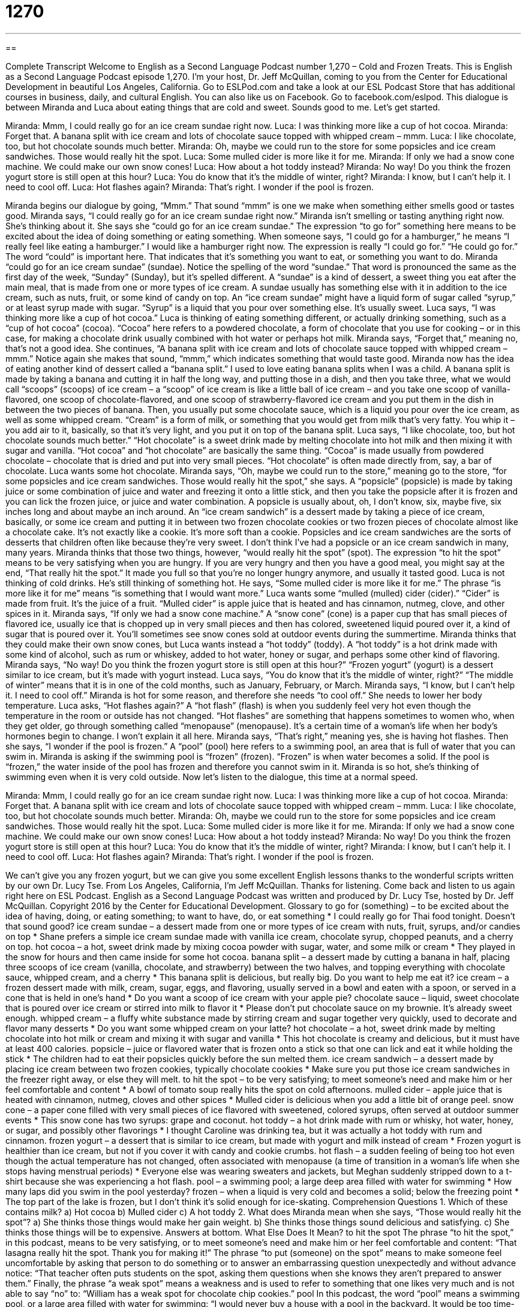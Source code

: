 = 1270
:toc: left
:toclevels: 3
:sectnums:
:stylesheet: ../../../myAdocCss.css

'''

== 

Complete Transcript
Welcome to English as a Second Language Podcast number 1,270 – Cold and Frozen Treats.
This is English as a Second Language Podcast episode 1,270. I’m your host, Dr. Jeff McQuillan, coming to you from the Center for Educational Development in beautiful Los Angeles, California.
Go to ESLPod.com and take a look at our ESL Podcast Store that has additional courses in business, daily, and cultural English. You can also like us on Facebook. Go to facebook.com/eslpod.
This dialogue is between Miranda and Luca about eating things that are cold and sweet. Sounds good to me. Let’s get started.
[start of dialogue]
Miranda: Mmm, I could really go for an ice cream sundae right now.
Luca: I was thinking more like a cup of hot cocoa.
Miranda: Forget that. A banana split with ice cream and lots of chocolate sauce topped with whipped cream – mmm.
Luca: I like chocolate, too, but hot chocolate sounds much better.
Miranda: Oh, maybe we could run to the store for some popsicles and ice cream sandwiches. Those would really hit the spot.
Luca: Some mulled cider is more like it for me.
Miranda: If only we had a snow cone machine. We could make our own snow cones!
Luca: How about a hot toddy instead?
Miranda: No way! Do you think the frozen yogurt store is still open at this hour?
Luca: You do know that it’s the middle of winter, right?
Miranda: I know, but I can’t help it. I need to cool off.
Luca: Hot flashes again?
Miranda: That’s right. I wonder if the pool is frozen.
[end of dialogue]
Miranda begins our dialogue by going, “Mmm.” That sound “mmm” is one we make when something either smells good or tastes good. Miranda says, “I could really go for an ice cream sundae right now.” Miranda isn’t smelling or tasting anything right now. She’s thinking about it.
She says she “could go for an ice cream sundae.” The expression “to go for” something here means to be excited about the idea of doing something or eating something. When someone says, “I could go for a hamburger,” he means “I really feel like eating a hamburger.” I would like a hamburger right now. The expression is really “I could go for.” “He could go for.” The word “could” is important here. That indicates that it’s something you want to eat, or something you want to do.
Miranda “could go for an ice cream sundae” (sundae). Notice the spelling of the word “sundae.” That word is pronounced the same as the first day of the week, “Sunday” (Sunday), but it’s spelled different. A “sundae” is a kind of dessert, a sweet thing you eat after the main meal, that is made from one or more types of ice cream. A sundae usually has something else with it in addition to the ice cream, such as nuts, fruit, or some kind of candy on top. An “ice cream sundae” might have a liquid form of sugar called “syrup,” or at least syrup made with sugar. “Syrup” is a liquid that you pour over something else. It’s usually sweet.
Luca says, “I was thinking more like a cup of hot cocoa.” Luca is thinking of eating something different, or actually drinking something, such as a “cup of hot cocoa” (cocoa). “Cocoa” here refers to a powdered chocolate, a form of chocolate that you use for cooking – or in this case, for making a chocolate drink usually combined with hot water or perhaps hot milk. Miranda says, “Forget that,” meaning no, that’s not a good idea. She continues, “A banana split with ice cream and lots of chocolate sauce topped with whipped cream – mmm.” Notice again she makes that sound, “mmm,” which indicates something that would taste good.
Miranda now has the idea of eating another kind of dessert called a “banana split.” I used to love eating banana splits when I was a child. A banana split is made by taking a banana and cutting it in half the long way, and putting those in a dish, and then you take three, what we would call “scoops” (scoops) of ice cream – a “scoop” of ice cream is like a little ball of ice cream – and you take one scoop of vanilla-flavored, one scoop of chocolate-flavored, and one scoop of strawberry-flavored ice cream and you put them in the dish in between the two pieces of banana.
Then, you usually put some chocolate sauce, which is a liquid you pour over the ice cream, as well as some whipped cream. “Cream” is a form of milk, or something that you would get from milk that’s very fatty. You whip it – you add air to it, basically, so that it’s very light, and you put it on top of the banana split.
Luca says, “I like chocolate, too, but hot chocolate sounds much better.” “Hot chocolate”
is a sweet drink made by melting chocolate into hot milk and then mixing it with sugar and vanilla. “Hot cocoa” and “hot chocolate” are basically the same thing. “Cocoa” is made usually from powdered chocolate – chocolate that is dried and put into very small pieces. “Hot chocolate” is often made directly from, say, a bar of chocolate. Luca wants some hot chocolate.
Miranda says, “Oh, maybe we could run to the store,” meaning go to the store, “for some popsicles and ice cream sandwiches. Those would really hit the spot,” she says. A “popsicle” (popsicle) is made by taking juice or some combination of juice and water and freezing it onto a little stick, and then you take the popsicle after it is frozen and you can lick the frozen juice, or juice and water combination. A popsicle is usually about, oh, I don’t know, six, maybe five, six inches long and about maybe an inch around.
An “ice cream sandwich” is a dessert made by taking a piece of ice cream, basically, or some ice cream and putting it in between two frozen chocolate cookies or two frozen pieces of chocolate almost like a chocolate cake. It’s not exactly like a cookie. It’s more soft than a cookie. Popsicles and ice cream sandwiches are the sorts of desserts that children often like because they’re very sweet. I don’t think I’ve had a popsicle or an ice cream sandwich in many, many years.
Miranda thinks that those two things, however, “would really hit the spot” (spot). The expression “to hit the spot” means to be very satisfying when you are hungry. If you are very hungry and then you have a good meal, you might say at the end, “That really hit the spot.” It made you full so that you’re no longer hungry anymore, and usually it tasted good.
Luca is not thinking of cold drinks. He’s still thinking of something hot. He says, “Some mulled cider is more like it for me.” The phrase “is more like it for me” means “is something that I would want more.” Luca wants some “mulled (mulled) cider (cider).” “Cider” is made from fruit. It’s the juice of a fruit. “Mulled cider” is apple juice that is heated and has cinnamon, nutmeg, clove, and other spices in it.
Miranda says, “If only we had a snow cone machine.” A “snow cone” (cone) is a paper cup that has small pieces of flavored ice, usually ice that is chopped up in very small pieces and then has colored, sweetened liquid poured over it, a kind of sugar that is poured over it. You’ll sometimes see snow cones sold at outdoor events during the summertime. Miranda thinks that they could make their own snow cones, but Luca wants instead a “hot toddy” (toddy).
A “hot toddy” is a hot drink made with some kind of alcohol, such as rum or whiskey, added to hot water, honey or sugar, and perhaps some other kind of flavoring. Miranda says, “No way! Do you think the frozen yogurt store is still open at this hour?” “Frozen yogurt” (yogurt) is a dessert similar to ice cream, but it’s made with yogurt instead. Luca says, “You do know that it’s the middle of winter, right?” “The middle of winter” means that it is in one of the cold months, such as January, February, or March.
Miranda says, “I know, but I can’t help it. I need to cool off.” Miranda is hot for some reason, and therefore she needs “to cool off.” She needs to lower her body temperature. Luca asks, “Hot flashes again?” A “hot flash” (flash) is when you suddenly feel very hot even though the temperature in the room or outside has not changed. “Hot flashes” are something that happens sometimes to women who, when they get older, go through something called “menopause” (menopause). It’s a certain time of a woman’s life when her body’s hormones begin to change. I won’t explain it all here.
Miranda says, “That’s right,” meaning yes, she is having hot flashes. Then she says, “I wonder if the pool is frozen.” A “pool” (pool) here refers to a swimming pool, an area that is full of water that you can swim in. Miranda is asking if the swimming pool is “frozen” (frozen). “Frozen” is when water becomes a solid. If the pool is “frozen,” the water inside of the pool has frozen and therefore you cannot swim in it. Miranda is so hot, she’s thinking of swimming even when it is very cold outside.
Now let’s listen to the dialogue, this time at a normal speed.
[start of dialogue]
Miranda: Mmm, I could really go for an ice cream sundae right now.
Luca: I was thinking more like a cup of hot cocoa.
Miranda: Forget that. A banana split with ice cream and lots of chocolate sauce topped with whipped cream – mmm.
Luca: I like chocolate, too, but hot chocolate sounds much better.
Miranda: Oh, maybe we could run to the store for some popsicles and ice cream sandwiches. Those would really hit the spot.
Luca: Some mulled cider is more like it for me.
Miranda: If only we had a snow cone machine. We could make our own snow cones!
Luca: How about a hot toddy instead?
Miranda: No way! Do you think the frozen yogurt store is still open at this hour?
Luca: You do know that it’s the middle of winter, right?
Miranda: I know, but I can’t help it. I need to cool off.
Luca: Hot flashes again?
Miranda: That’s right. I wonder if the pool is frozen.
[end of dialogue]
We can’t give you any frozen yogurt, but we can give you some excellent English lessons thanks to the wonderful scripts written by our own Dr. Lucy Tse.
From Los Angeles, California, I’m Jeff McQuillan. Thanks for listening. Come back and listen to us again right here on ESL Podcast.
English as a Second Language Podcast was written and produced by Dr. Lucy Tse, hosted by Dr. Jeff McQuillan. Copyright 2016 by the Center for Educational Development.
Glossary
to go for (something) – to be excited about the idea of having, doing, or eating something; to want to have, do, or eat something
* I could really go for Thai food tonight. Doesn’t that sound good?
ice cream sundae – a dessert made from one or more types of ice cream with nuts, fruit, syrups, and/or candies on top
* Shane prefers a simple ice cream sundae made with vanilla ice cream, chocolate syrup, chopped peanuts, and a cherry on top.
hot cocoa – a hot, sweet drink made by mixing cocoa powder with sugar, water, and some milk or cream
* They played in the snow for hours and then came inside for some hot cocoa.
banana split – a dessert made by cutting a banana in half, placing three scoops of ice cream (vanilla, chocolate, and strawberry) between the two halves, and topping everything with chocolate sauce, whipped cream, and a cherry
* This banana split is delicious, but really big. Do you want to help me eat it?
ice cream – a frozen dessert made with milk, cream, sugar, eggs, and flavoring, usually served in a bowl and eaten with a spoon, or served in a cone that is held in one’s hand
* Do you want a scoop of ice cream with your apple pie?
chocolate sauce – liquid, sweet chocolate that is poured over ice cream or stirred into milk to flavor it
* Please don’t put chocolate sauce on my brownie. It’s already sweet enough.
whipped cream – a fluffy white substance made by stirring cream and sugar together very quickly, used to decorate and flavor many desserts
* Do you want some whipped cream on your latte?
hot chocolate – a hot, sweet drink made by melting chocolate into hot milk or cream and mixing it with sugar and vanilla
* This hot chocolate is creamy and delicious, but it must have at least 400 calories.
popsicle – juice or flavored water that is frozen onto a stick so that one can lick and eat it while holding the stick
* The children had to eat their popsicles quickly before the sun melted them.
ice cream sandwich – a dessert made by placing ice cream between two frozen cookies, typically chocolate cookies
* Make sure you put those ice cream sandwiches in the freezer right away, or else they will melt.
to hit the spot – to be very satisfying; to meet someone’s need and make him or her feel comfortable and content
* A bowl of tomato soup really hits the spot on cold afternoons.
mulled cider – apple juice that is heated with cinnamon, nutmeg, cloves and other spices
* Mulled cider is delicious when you add a little bit of orange peel.
snow cone – a paper cone filled with very small pieces of ice flavored with sweetened, colored syrups, often served at outdoor summer events
* This snow cone has two syrups: grape and coconut.
hot toddy – a hot drink made with rum or whisky, hot water, honey, or sugar, and possibly other flavorings
* I thought Caroline was drinking tea, but it was actually a hot toddy with rum and cinnamon.
frozen yogurt – a dessert that is similar to ice cream, but made with yogurt and milk instead of cream
* Frozen yogurt is healthier than ice cream, but not if you cover it with candy and cookie crumbs.
hot flash – a sudden feeling of being too hot even though the actual temperature has not changed, often associated with menopause (a time of transition in a woman’s life when she stops having menstrual periods)
* Everyone else was wearing sweaters and jackets, but Meghan suddenly stripped down to a t-shirt because she was experiencing a hot flash.
pool – a swimming pool; a large deep area filled with water for swimming
* How many laps did you swim in the pool yesterday?
frozen – when a liquid is very cold and becomes a solid; below the freezing point
* The top part of the lake is frozen, but I don’t think it’s solid enough for ice-skating.
Comprehension Questions
1. Which of these contains milk?
a) Hot cocoa
b) Mulled cider
c) A hot toddy
2. What does Miranda mean when she says, “Those would really hit the spot”?
a) She thinks those things would make her gain weight.
b) She thinks those things sound delicious and satisfying.
c) She thinks those things will be to expensive.
Answers at bottom.
What Else Does It Mean?
to hit the spot
The phrase “to hit the spot,” in this podcast, means to be very satisfying, or to meet someone’s need and make him or her feel comfortable and content: “That lasagna really hit the spot. Thank you for making it!” The phrase “to put (someone) on the spot” means to make someone feel uncomfortable by asking that person to do something or to answer an embarrassing question unexpectedly and without advance notice: “That teacher often puts students on the spot, asking them questions when she knows they aren’t prepared to answer them.” Finally, the phrase “a weak spot” means a weakness and is used to refer to something that one likes very much and is not able to say “no” to: “William has a weak spot for chocolate chip cookies.”
pool
In this podcast, the word “pool” means a swimming pool, or a large area filled with water for swimming: “I would never buy a house with a pool in the backyard. It would be too time-consuming and expensive to maintain.” The word “carpool” describes people traveling together to and from work in a single car: “We started a carpool to save money on gas and parking.” The phrase “motor pool” refers to all the cars that are owned by some part of the government: “Please fill out this form if you want to use a car from the department’s motor pool.” Finally, a “tide pool” is a rocky area that holds water, plants, and animals at low tide (when ocean waves are further from shore): “Look at the amazing starfish in this tide pool!”
Culture Note
Popular Ice Cream Desserts
According to the International “Dairy Foods” (foods made from milk) Association, the average American eats almost 22 pounds of ice cream each year. Some of this ice cream is just eaten in a bowl or on a cone, but there are many special ice cream desserts too.
For example, “baked Alaska” is a dessert made by putting ice cream on top of cake and then covering it with “meringue” (a desert made by mixing egg whites, sugar, and lemon very quickly so that it fills with air and becomes very fluffy). Then it is baked quickly so that the top of the meringue “turns” (becomes) golden brown.
Another dessert, “bananas Foster,” requires “sautéing” (cooking at a high temperature) bananas, butter, “rum” (a type of alcohol), and cinnamon to create a hot sauce, which is then poured over the ice cream. When it is served at a restaurant, the “waiter” (the person who brings the food) presents it as a “flambé” (a dish served while a fire burns off the alcohol in the sauce).
Some people like “fried ice cream.” To make it, they make a hard ball of ice cream and freeze it at a very low temperature. Then they roll it in “raw” (uncooked) egg and then flour or cereal so that it has a “coating” (an outer layer). Then this is fried in hot oil and served quickly, before the ice cream “melts” (becomes as liquid), with chocolate sauce or powdered sugar.
Many other people like to eat their ice cream as part of a thick drink. Some people make “frappés” by “blending” (using a machine that mixes ingredients very quickly) coffee, milk, ice, and ice cream. Other people blend ice cream, milk, fruit, and other ingredients to make a “milkshake.”
Comprehension Answers
1 - a
2 - b